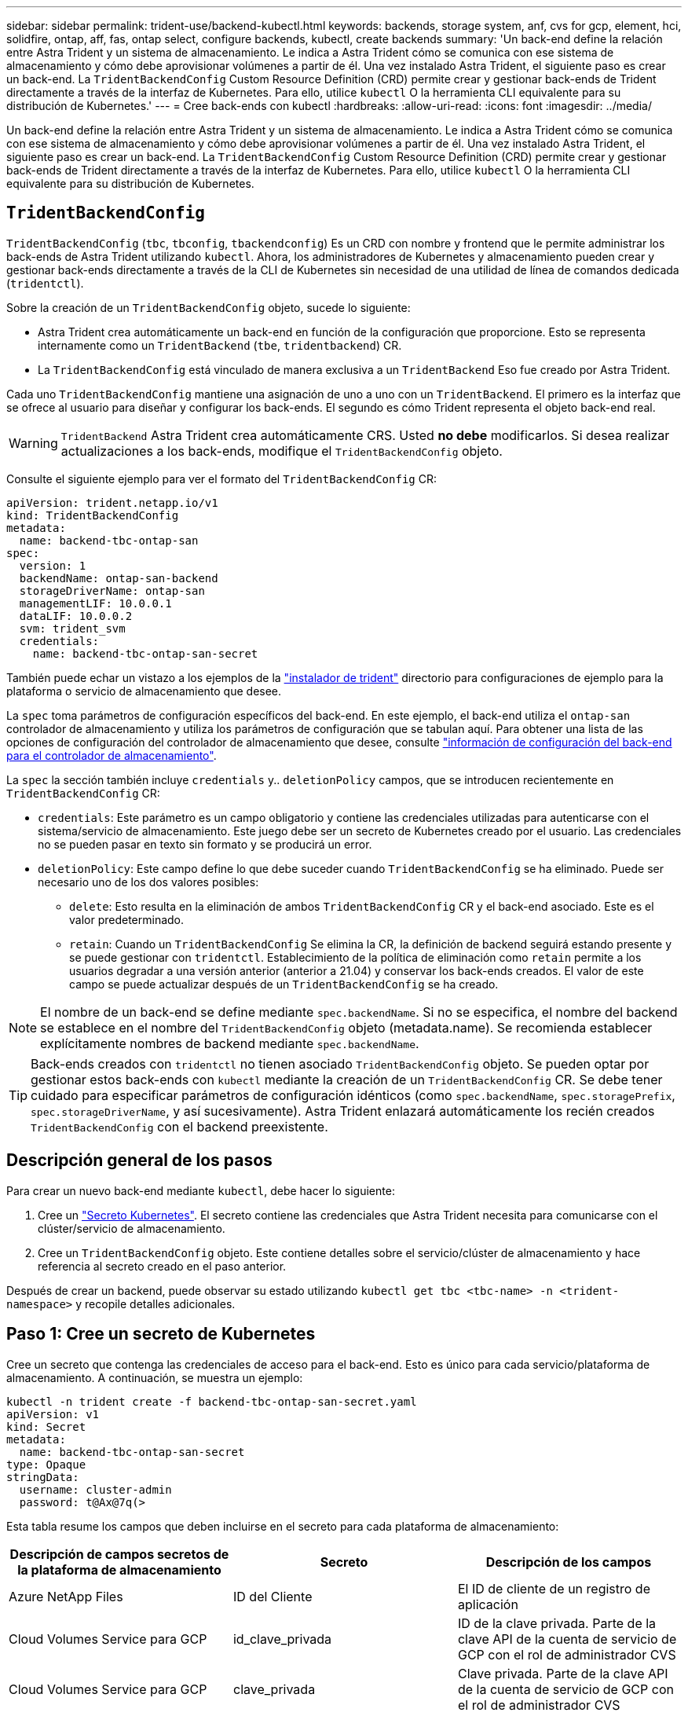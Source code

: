 ---
sidebar: sidebar 
permalink: trident-use/backend-kubectl.html 
keywords: backends, storage system, anf, cvs for gcp, element, hci, solidfire, ontap, aff, fas, ontap select, configure backends, kubectl, create backends 
summary: 'Un back-end define la relación entre Astra Trident y un sistema de almacenamiento. Le indica a Astra Trident cómo se comunica con ese sistema de almacenamiento y cómo debe aprovisionar volúmenes a partir de él. Una vez instalado Astra Trident, el siguiente paso es crear un back-end. La `TridentBackendConfig` Custom Resource Definition (CRD) permite crear y gestionar back-ends de Trident directamente a través de la interfaz de Kubernetes. Para ello, utilice `kubectl` O la herramienta CLI equivalente para su distribución de Kubernetes.' 
---
= Cree back-ends con kubectl
:hardbreaks:
:allow-uri-read: 
:icons: font
:imagesdir: ../media/


[role="lead"]
Un back-end define la relación entre Astra Trident y un sistema de almacenamiento. Le indica a Astra Trident cómo se comunica con ese sistema de almacenamiento y cómo debe aprovisionar volúmenes a partir de él. Una vez instalado Astra Trident, el siguiente paso es crear un back-end. La `TridentBackendConfig` Custom Resource Definition (CRD) permite crear y gestionar back-ends de Trident directamente a través de la interfaz de Kubernetes. Para ello, utilice `kubectl` O la herramienta CLI equivalente para su distribución de Kubernetes.



== `TridentBackendConfig`

`TridentBackendConfig` (`tbc`, `tbconfig`, `tbackendconfig`) Es un CRD con nombre y frontend que le permite administrar los back-ends de Astra Trident utilizando `kubectl`. Ahora, los administradores de Kubernetes y almacenamiento pueden crear y gestionar back-ends directamente a través de la CLI de Kubernetes sin necesidad de una utilidad de línea de comandos dedicada (`tridentctl`).

Sobre la creación de un `TridentBackendConfig` objeto, sucede lo siguiente:

* Astra Trident crea automáticamente un back-end en función de la configuración que proporcione. Esto se representa internamente como un `TridentBackend` (`tbe`, `tridentbackend`) CR.
* La `TridentBackendConfig` está vinculado de manera exclusiva a un `TridentBackend` Eso fue creado por Astra Trident.


Cada uno `TridentBackendConfig` mantiene una asignación de uno a uno con un `TridentBackend`. El primero es la interfaz que se ofrece al usuario para diseñar y configurar los back-ends. El segundo es cómo Trident representa el objeto back-end real.


WARNING: `TridentBackend` Astra Trident crea automáticamente CRS. Usted *no debe* modificarlos. Si desea realizar actualizaciones a los back-ends, modifique el `TridentBackendConfig` objeto.

Consulte el siguiente ejemplo para ver el formato del `TridentBackendConfig` CR:

[listing]
----
apiVersion: trident.netapp.io/v1
kind: TridentBackendConfig
metadata:
  name: backend-tbc-ontap-san
spec:
  version: 1
  backendName: ontap-san-backend
  storageDriverName: ontap-san
  managementLIF: 10.0.0.1
  dataLIF: 10.0.0.2
  svm: trident_svm
  credentials:
    name: backend-tbc-ontap-san-secret
----
También puede echar un vistazo a los ejemplos de la https://github.com/NetApp/trident/tree/stable/v21.07/trident-installer/sample-input/backends-samples["instalador de trident"^] directorio para configuraciones de ejemplo para la plataforma o servicio de almacenamiento que desee.

La `spec` toma parámetros de configuración específicos del back-end. En este ejemplo, el back-end utiliza el `ontap-san` controlador de almacenamiento y utiliza los parámetros de configuración que se tabulan aquí. Para obtener una lista de las opciones de configuración del controlador de almacenamiento que desee, consulte link:backends.html["información de configuración del back-end para el controlador de almacenamiento"^].

La `spec` la sección también incluye `credentials` y.. `deletionPolicy` campos, que se introducen recientemente en `TridentBackendConfig` CR:

* `credentials`: Este parámetro es un campo obligatorio y contiene las credenciales utilizadas para autenticarse con el sistema/servicio de almacenamiento. Este juego debe ser un secreto de Kubernetes creado por el usuario. Las credenciales no se pueden pasar en texto sin formato y se producirá un error.
* `deletionPolicy`: Este campo define lo que debe suceder cuando `TridentBackendConfig` se ha eliminado. Puede ser necesario uno de los dos valores posibles:
+
** `delete`: Esto resulta en la eliminación de ambos `TridentBackendConfig` CR y el back-end asociado. Este es el valor predeterminado.
**  `retain`: Cuando un `TridentBackendConfig` Se elimina la CR, la definición de backend seguirá estando presente y se puede gestionar con `tridentctl`. Establecimiento de la política de eliminación como `retain` permite a los usuarios degradar a una versión anterior (anterior a 21.04) y conservar los back-ends creados. El valor de este campo se puede actualizar después de un `TridentBackendConfig` se ha creado.





NOTE: El nombre de un back-end se define mediante `spec.backendName`. Si no se especifica, el nombre del backend se establece en el nombre del `TridentBackendConfig` objeto (metadata.name). Se recomienda establecer explícitamente nombres de backend mediante `spec.backendName`.


TIP: Back-ends creados con `tridentctl` no tienen asociado `TridentBackendConfig` objeto. Se pueden optar por gestionar estos back-ends con `kubectl` mediante la creación de un `TridentBackendConfig` CR. Se debe tener cuidado para especificar parámetros de configuración idénticos (como `spec.backendName`, `spec.storagePrefix`, `spec.storageDriverName`, y así sucesivamente). Astra Trident enlazará automáticamente los recién creados `TridentBackendConfig` con el backend preexistente.



== Descripción general de los pasos

Para crear un nuevo back-end mediante `kubectl`, debe hacer lo siguiente:

. Cree un https://kubernetes.io/docs/concepts/configuration/secret/["Secreto Kubernetes"^]. El secreto contiene las credenciales que Astra Trident necesita para comunicarse con el clúster/servicio de almacenamiento.
. Cree un `TridentBackendConfig` objeto. Este contiene detalles sobre el servicio/clúster de almacenamiento y hace referencia al secreto creado en el paso anterior.


Después de crear un backend, puede observar su estado utilizando `kubectl get tbc <tbc-name> -n <trident-namespace>` y recopile detalles adicionales.



== Paso 1: Cree un secreto de Kubernetes

Cree un secreto que contenga las credenciales de acceso para el back-end. Esto es único para cada servicio/plataforma de almacenamiento. A continuación, se muestra un ejemplo:

[listing]
----
kubectl -n trident create -f backend-tbc-ontap-san-secret.yaml
apiVersion: v1
kind: Secret
metadata:
  name: backend-tbc-ontap-san-secret
type: Opaque
stringData:
  username: cluster-admin
  password: t@Ax@7q(>
----
Esta tabla resume los campos que deben incluirse en el secreto para cada plataforma de almacenamiento:

[cols="3"]
|===
| Descripción de campos secretos de la plataforma de almacenamiento | Secreto | Descripción de los campos 


| Azure NetApp Files  a| 
ID del Cliente
 a| 
El ID de cliente de un registro de aplicación



| Cloud Volumes Service para GCP  a| 
id_clave_privada
 a| 
ID de la clave privada. Parte de la clave API de la cuenta de servicio de GCP con el rol de administrador CVS



| Cloud Volumes Service para GCP  a| 
clave_privada
 a| 
Clave privada. Parte de la clave API de la cuenta de servicio de GCP con el rol de administrador CVS



| Element (HCI/SolidFire de NetApp)  a| 
Extremo
 a| 
MVIP para el clúster de SolidFire con credenciales de inquilino



| ONTAP  a| 
nombre de usuario
 a| 
Nombre de usuario para conectarse al clúster/SVM. Se utiliza para autenticación basada en credenciales



| ONTAP  a| 
contraseña
 a| 
Contraseña para conectarse al clúster/SVM. Se utiliza para autenticación basada en credenciales



| ONTAP  a| 
ClientPrivateKey
 a| 
Valor codificado en base64 de la clave privada de cliente. Se utiliza para autenticación basada en certificados



| ONTAP  a| 
ChapUsername
 a| 
Nombre de usuario entrante. Necesario si useCHAP=true. Para `ontap-san` y.. `ontap-san-economy`



| ONTAP  a| 
InitichapatorSecret
 a| 
Secreto CHAP del iniciador. Necesario si useCHAP=true. Para `ontap-san` y.. `ontap-san-economy`



| ONTAP  a| 
ChapTargetUsername
 a| 
Nombre de usuario de destino. Necesario si useCHAP=true. Para `ontap-san` y.. `ontap-san-economy`



| ONTAP  a| 
ChapTargetInitiatorSecret
 a| 
Secreto CHAP del iniciador de destino. Necesario si useCHAP=true. Para `ontap-san` y.. `ontap-san-economy`

|===
El secreto creado en este paso será referenciado en el `spec.credentials` del `TridentBackendConfig` objeto creado en el paso siguiente.



== Paso 2: Cree la `TridentBackendConfig` CR

Ya está listo para crear su `TridentBackendConfig` CR. En este ejemplo, un back-end que utiliza `ontap-san` el controlador se crea mediante `TridentBackendConfig` objeto mostrado a continuación:

[listing]
----
kubectl -n trident create -f backend-tbc-ontap-san.yaml
----
[listing]
----
apiVersion: trident.netapp.io/v1
kind: TridentBackendConfig
metadata:
  name: backend-tbc-ontap-san
spec:
  version: 1
  backendName: ontap-san-backend
  storageDriverName: ontap-san
  managementLIF: 10.0.0.1
  dataLIF: 10.0.0.2
  svm: trident_svm
  credentials:
    name: backend-tbc-ontap-san-secret
----


== Paso 3: Compruebe el estado del `TridentBackendConfig` CR

Ahora que creó la `TridentBackendConfig` CR, puede comprobar el estado. Consulte el siguiente ejemplo:

[listing]
----
kubectl -n trident get tbc backend-tbc-ontap-san
NAME                    BACKEND NAME          BACKEND UUID                           PHASE   STATUS
backend-tbc-ontap-san   ontap-san-backend     8d24fce7-6f60-4d4a-8ef6-bab2699e6ab8   Bound   Success
----
Se ha creado un backend correctamente y se ha enlazado a `TridentBackendConfig` CR.

La fase puede tomar uno de los siguientes valores:

* `Bound`: La `TridentBackendConfig` CR está asociado con un backend, y ese backend contiene `configRef` establezca en la `TridentBackendConfig` El uid de la CR.
* `Unbound`: Representado usando `""`. La `TridentBackendConfig` el objeto no está enlazado a un back-end. Creadas recientemente `TridentBackendConfig` CRS se encuentra en esta fase de forma predeterminada. Tras cambiar la fase, no puede volver a «sin límites».
* `Deleting`: La `TridentBackendConfig` CR `deletionPolicy` se ha configurado para eliminar. Cuando la `TridentBackendConfig` La CR se elimina y pasa al estado de supresión.
+
** Si no existen reclamaciones de volumen persistente (RVP) en el back-end, eliminando el `TridentBackendConfig` Como resultado, Astra Trident elimina el back-end, así como el `TridentBackendConfig` CR.
** Si uno o más EVs están presentes en el backend, pasa a un estado de supresión. La `TridentBackendConfig` Posteriormente, CR también entra en fase de eliminación. El back-end y. `TridentBackendConfig` Se eliminan sólo después de que se hayan eliminado todas las EVs.


* `Lost`: El backend asociado con `TridentBackendConfig` La CR se eliminó accidental o deliberadamente y la `TridentBackendConfig` CR todavía tiene una referencia al backend eliminado. La `TridentBackendConfig` La CR puede ser eliminada independientemente de la `deletionPolicy` valor.
* `Unknown`: Astra Trident no puede determinar el estado o la existencia del backend asociado con `TridentBackendConfig` CR. Por ejemplo, si el servidor API no responde o si el `tridentbackends.trident.netapp.io` Falta CRD. Esto podría requerir la intervención del usuario.


En esta fase, se ha creado un backend. Hay varias operaciones que se pueden realizar además, como link:backend_ops_kubectl.html["actualizaciones back-end y eliminaciones backend"^].



== (Opcional) Paso 4: Obtener más detalles

Puede ejecutar el siguiente comando para obtener más información acerca de su entorno de administración:

[listing]
----
kubectl -n trident get tbc backend-tbc-ontap-san -o wide
----
[listing]
----
NAME                    BACKEND NAME        BACKEND UUID                           PHASE   STATUS    STORAGE DRIVER   DELETION POLICY
backend-tbc-ontap-san   ontap-san-backend   8d24fce7-6f60-4d4a-8ef6-bab2699e6ab8   Bound   Success   ontap-san        delete
----
Además, también puede obtener un volcado YLMA/JSON de `TridentBackendConfig`.

[listing]
----
kubectl -n trident get tbc backend-tbc-ontap-san -o yaml
----
[listing]
----
apiVersion: trident.netapp.io/v1
kind: TridentBackendConfig
metadata:
  creationTimestamp: "2021-04-21T20:45:11Z"
  finalizers:
  - trident.netapp.io
  generation: 1
  name: backend-tbc-ontap-san
  namespace: trident
  resourceVersion: "947143"
  uid: 35b9d777-109f-43d5-8077-c74a4559d09c
spec:
  backendName: ontap-san-backend
  credentials:
    name: backend-tbc-ontap-san-secret
  managementLIF: 10.0.0.1
  dataLIF: 10.0.0.2
  storageDriverName: ontap-san
  svm: trident_svm
  version: 1
status:
  backendInfo:
    backendName: ontap-san-backend
    backendUUID: 8d24fce7-6f60-4d4a-8ef6-bab2699e6ab8
  deletionPolicy: delete
  lastOperationStatus: Success
  message: Backend 'ontap-san-backend' created
  phase: Bound
----
`backendInfo` contiene el `backendName` y la `backendUUID` del backend que se creó en respuesta a la `TridentBackendConfig` CR. La `lastOperationStatus` el campo representa el estado de la última operación de `TridentBackendConfig` CR, que se puede activar por el usuario (por ejemplo, el usuario ha cambiado algo en `spec`) O activado por Astra Trident (por ejemplo, durante el reinicio de Astra Trident). Puede ser un éxito o un fracaso. `phase` representa el estado de la relación entre el `TridentBackendConfig` CR y el back-end. En el ejemplo anterior, `phase` Tiene el valor enlazado, lo que significa que `TridentBackendConfig` CR está asociado con el backend.

Puede ejecutar el `kubectl -n trident describe tbc <tbc-cr-name>` comando para obtener detalles de los registros de eventos.


WARNING: No puede actualizar ni eliminar un backend que contenga un archivo asociado `TridentBackendConfig` objeto con `tridentctl`. Comprender los pasos que implica cambiar entre `tridentctl` y.. `TridentBackendConfig`, link:backend_options.html["ver aquí"^].
